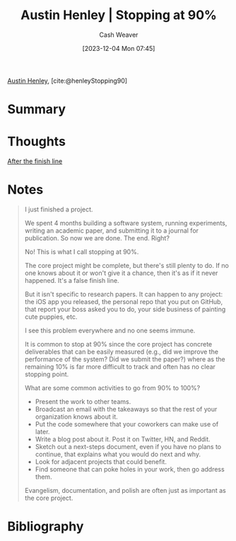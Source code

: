 :PROPERTIES:
:ROAM_REFS: [cite:@henleyStopping90]
:ID:       1056026b-f577-4290-a6ce-6e18916dfadf
:LAST_MODIFIED: [2023-12-04 Mon 08:30]
:END:
#+title: Austin Henley | Stopping at 90%
#+hugo_custom_front_matter: :slug "1056026b-f577-4290-a6ce-6e18916dfadf"
#+author: Cash Weaver
#+date: [2023-12-04 Mon 07:45]
#+filetags: :reference:

[[id:00ce76fb-cba7-461c-9efa-b8eeabb81861][Austin Henley]], [cite:@henleyStopping90]

* Summary
* Thoughts
[[id:d83ff790-f983-4581-a5dd-f5d27be45893][After the finish line]]
* Notes
#+begin_quote
I just finished a project.

We spent 4 months building a software system, running experiments, writing an academic paper, and submitting it to a journal for publication. So now we are done. The end. Right?

No! This is what I call stopping at 90%.

The core project might be complete, but there's still plenty to do. If no one knows about it or won't give it a chance, then it's as if it never happened. It's a false finish line.

But it isn't specific to research papers. It can happen to any project: the iOS app you released, the personal repo that you put on GitHub, that report your boss asked you to do, your side business of painting cute puppies, etc.

I see this problem everywhere and no one seems immune.

It is common to stop at 90% since the core project has concrete deliverables that can be easily measured (e.g., did we improve the performance of the system? Did we submit the paper?) where as the remaining 10% is far more difficult to track and often has no clear stopping point.

What are some common activities to go from 90% to 100%?

- Present the work to other teams.
- Broadcast an email with the takeaways so that the rest of your organization knows about it.
- Put the code somewhere that your coworkers can make use of later.
- Write a blog post about it. Post it on Twitter, HN, and Reddit.
- Sketch out a next-steps document, even if you have no plans to continue, that explains what you would do next and why.
- Look for adjacent projects that could benefit.
- Find someone that can poke holes in your work, then go address them.

Evangelism, documentation, and polish are often just as important as the core project.
#+end_quote
* Bibliography
#+print_bibliography:
* Flashcards :noexport:
